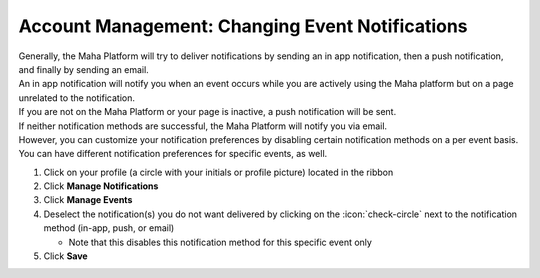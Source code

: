 Account Management: Changing Event Notifications
================================================

| Generally, the Maha Platform will try to deliver notifications by sending an in app notification, then a push notification, and finally by sending an email.
| An in app notification will notify you when an event occurs while you are actively using the Maha platform but on a page unrelated to the notification.
| If you are not on the Maha Platform or your page is inactive, a push notification will be sent.
| If neither notification methods are successful, the Maha Platform will notify you via email.
| However, you can customize your notification preferences by disabling certain notification methods on a per event basis.
| You can have different notification preferences for specific events, as well.

#. Click on your profile (a circle with your initials or profile picture) located in the ribbon
#. Click **Manage Notifications**
#. Click **Manage Events**
#. Deselect the notification(s) you do not want delivered by clicking on the :icon:`check-circle` next to the notification method (in-app, push, or email)

   * Note that this disables this notification method for this specific event only
#. Click **Save**
